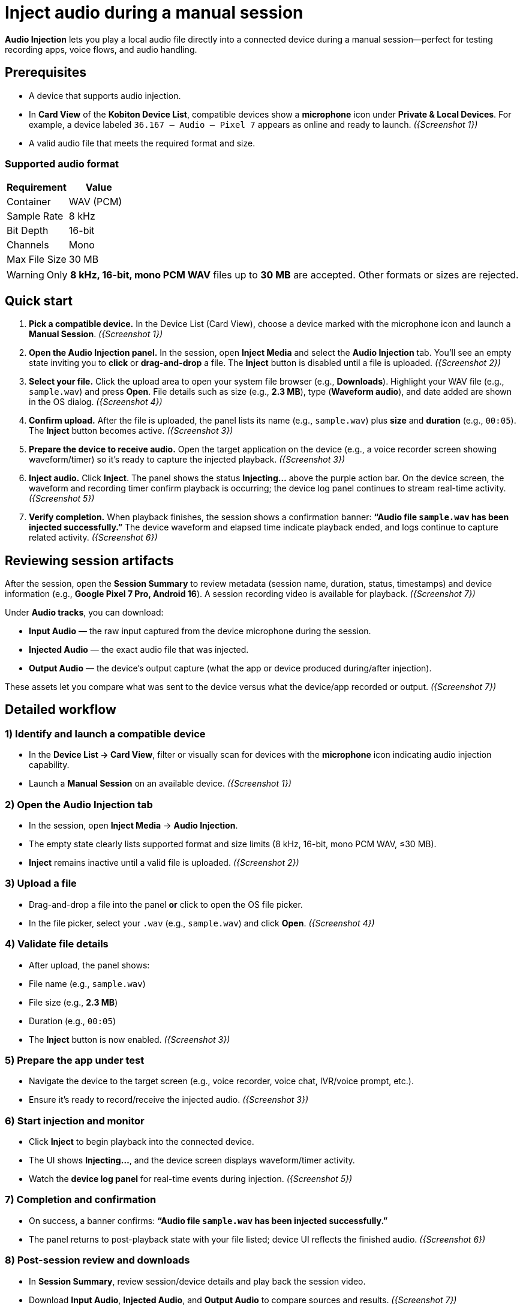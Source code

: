 = Inject audio during a manual session
:navtitle: Inject audio

*Audio Injection* lets you play a local audio file directly into a connected device during a manual session—perfect for testing recording apps, voice flows, and audio handling.

== Prerequisites

* A device that supports audio injection.
* In *Card View* of the *Kobiton Device List*, compatible devices show a *microphone* icon under *Private & Local Devices*. For example, a device labeled `36.167 – Audio – Pixel 7` appears as online and ready to launch. _({Screenshot 1})_
* A valid audio file that meets the required format and size.

=== Supported audio format

|===
| Requirement | Value

| Container | WAV (PCM)
| Sample Rate | 8 kHz
| Bit Depth | 16-bit
| Channels | Mono
| Max File Size | 30 MB
|===

[WARNING]
====
Only *8 kHz, 16-bit, mono PCM WAV* files up to *30 MB* are accepted. Other formats or sizes are rejected.
====

== Quick start

. *Pick a compatible device.*
In the Device List (Card View), choose a device marked with the microphone icon and launch a *Manual Session*. _({Screenshot 1})_

. *Open the Audio Injection panel.*
In the session, open *Inject Media* and select the *Audio Injection* tab. You’ll see an empty state inviting you to *click* or *drag-and-drop* a file. The *Inject* button is disabled until a file is uploaded. _({Screenshot 2})_

. *Select your file.*
Click the upload area to open your system file browser (e.g., *Downloads*). Highlight your WAV file (e.g., `sample.wav`) and press *Open*. File details such as size (e.g., *2.3 MB*), type (*Waveform audio*), and date added are shown in the OS dialog. _({Screenshot 4})_

. *Confirm upload.*
After the file is uploaded, the panel lists its name (e.g., `sample.wav`) plus *size* and *duration* (e.g., `00:05`). The *Inject* button becomes active. _({Screenshot 3})_

. *Prepare the device to receive audio.*
Open the target application on the device (e.g., a voice recorder screen showing waveform/timer) so it’s ready to capture the injected playback. _({Screenshot 3})_

. *Inject audio.*
Click *Inject*. The panel shows the status *Injecting…* above the purple action bar. On the device screen, the waveform and recording timer confirm playback is occurring; the device log panel continues to stream real-time activity. _({Screenshot 5})_

. *Verify completion.*
When playback finishes, the session shows a confirmation banner: *“Audio file `sample.wav` has been injected successfully.”* The device waveform and elapsed time indicate playback ended, and logs continue to capture related activity. _({Screenshot 6})_

== Reviewing session artifacts

After the session, open the *Session Summary* to review metadata (session name, duration, status, timestamps) and device information (e.g., *Google Pixel 7 Pro, Android 16*). A session recording video is available for playback. _({Screenshot 7})_

Under *Audio tracks*, you can download:

* *Input Audio* — the raw input captured from the device microphone during the session.
* *Injected Audio* — the exact audio file that was injected.
* *Output Audio* — the device’s output capture (what the app or device produced during/after injection).

These assets let you compare what was sent to the device versus what the device/app recorded or output. _({Screenshot 7})_

== Detailed workflow

=== 1) Identify and launch a compatible device
* In the *Device List → Card View*, filter or visually scan for devices with the *microphone* icon indicating audio injection capability.
* Launch a *Manual Session* on an available device. _({Screenshot 1})_

=== 2) Open the Audio Injection tab
* In the session, open *Inject Media* → *Audio Injection*.
* The empty state clearly lists supported format and size limits (8 kHz, 16-bit, mono PCM WAV, ≤30 MB).
* *Inject* remains inactive until a valid file is uploaded. _({Screenshot 2})_

=== 3) Upload a file
* Drag-and-drop a file into the panel *or* click to open the OS file picker.
* In the file picker, select your `.wav` (e.g., `sample.wav`) and click *Open*. _({Screenshot 4})_

=== 4) Validate file details
* After upload, the panel shows:
* File name (e.g., `sample.wav`)
* File size (e.g., *2.3 MB*)
* Duration (e.g., `00:05`)
* The *Inject* button is now enabled. _({Screenshot 3})_

=== 5) Prepare the app under test
* Navigate the device to the target screen (e.g., voice recorder, voice chat, IVR/voice prompt, etc.).
* Ensure it’s ready to record/receive the injected audio. _({Screenshot 3})_

=== 6) Start injection and monitor
* Click *Inject* to begin playback into the connected device.
* The UI shows *Injecting…*, and the device screen displays waveform/timer activity.
* Watch the *device log panel* for real-time events during injection. _({Screenshot 5})_

=== 7) Completion and confirmation
* On success, a banner confirms: *“Audio file `sample.wav` has been injected successfully.”*
* The panel returns to post-playback state with your file listed; device UI reflects the finished audio. _({Screenshot 6})_

=== 8) Post-session review and downloads
* In *Session Summary*, review session/device details and play back the session video.
* Download *Input Audio*, *Injected Audio*, and *Output Audio* to compare sources and results. _({Screenshot 7})_

== Tips & best practices

* *Verify format before upload.* Convert to *8 kHz, 16-bit, mono PCM WAV* and keep under *30 MB* to avoid rejections.
* *Stage the device app first.* Open the recording or target app and get it ready *before* clicking *Inject*.
* *Watch logs live.* Use the device log to confirm app events triggered by the injected audio.
* *Use concise samples.* Shorter clips (a few seconds) make iteration faster and keep under size limits.

== Troubleshooting

[cols="1,2"]
|===
| Symptom | Resolution

| *Inject button is disabled* | Ensure a file is uploaded and that it meets the required format (8 kHz, 16-bit, mono PCM WAV) and size (≤30 MB). _({Screenshot 2})_
| *Upload fails or file rejected* | Confirm the file type is PCM WAV, not compressed (e.g., MP3). Re-export/convert to the exact specs and try again.
| *No audio recorded in the app* | Make sure the target app is actively recording or listening when you click *Inject*. Verify device volume and any in-app input settings. Check the device log panel for clues during playback. _({Screenshot 5})_
| *Unsure what was actually played* | Download *Injected Audio* from the Session Summary and compare with *Input* and *Output* tracks to isolate source vs. recorded differences. _({Screenshot 7})_
|===

== Glossary

* *Audio Injection* — Playback of a local WAV file directly into the connected device during a manual session.
* *Input Audio* — Microphone input captured from the device during the session.
* *Injected Audio* — The exact audio file you sent into the device.
* *Output Audio* — The device/application’s resulting audio capture (what was produced in response to the injection).

== Screenshot references

* *Screenshot 1* — Selecting a device with audio injection capability (microphone icon in Card View; device online).
* *Screenshot 2* — Audio Injection tab, empty state; supported format/size listed; *Inject* inactive.
* *Screenshot 3* — File uploaded (`sample.wav`) with size/duration; *Inject* active; device app ready.
* *Screenshot 4* — OS file picker showing `sample.wav` (size/type/date) in *Downloads*; *Open* available.
* *Screenshot 5* — Injection in progress (*Injecting…*); device waveform/timer active; logs updating.
* *Screenshot 6* — Success banner (“Audio file `sample.wav` has been injected successfully.”); playback ended.
* *Screenshot 7* — Session Summary with downloads: *Input Audio*, *Injected Audio*, *Output Audio*; device info and recording video.
